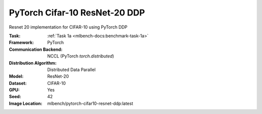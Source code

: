 PyTorch Cifar-10 ResNet-20 DDP
""""""""""""""""""""""""""""""

Resnet 20 implementation for CIFAR-10 using PyTorch DDP

:Task: :ref:`Task 1a <mlbench-docs:benchmark-task-1a>`
:Framework: PyTorch
:Communication Backend: NCCL (PyTorch `torch.distributed`)
:Distribution Algorithm: Distributed Data Parallel
:Model: ResNet-20
:Dataset: CIFAR-10
:GPU: Yes
:Seed: 42
:Image Location: mlbench/pytorch-cifar10-resnet-ddp:latest